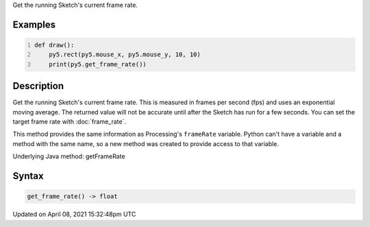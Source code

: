 .. title: get_frame_rate()
.. slug: get_frame_rate
.. date: 2021-04-08 15:32:48 UTC+00:00
.. tags:
.. category:
.. link:
.. description: py5 get_frame_rate() documentation
.. type: text

Get the running Sketch's current frame rate.

Examples
========

.. raw:: html

    <div class="example-table">

.. raw:: html

    <div class="example-row"><div class="example-cell-image">

.. raw:: html

    </div><div class="example-cell-code">

.. code:: python
    :number-lines:

    def draw():
        py5.rect(py5.mouse_x, py5.mouse_y, 10, 10)
        print(py5.get_frame_rate())

.. raw:: html

    </div></div>

.. raw:: html

    </div>

Description
===========

Get the running Sketch's current frame rate. This is measured in frames per second (fps) and uses an exponential moving average. The returned value will not be accurate until after the Sketch has run for a few seconds. You can set the target frame rate with :doc:`frame_rate`.

This method provides the same information as Processing's ``frameRate`` variable. Python can't have a variable and a method with the same name, so a new method was created to provide access to that variable.

Underlying Java method: getFrameRate

Syntax
======

.. code:: python

    get_frame_rate() -> float

Updated on April 08, 2021 15:32:48pm UTC

